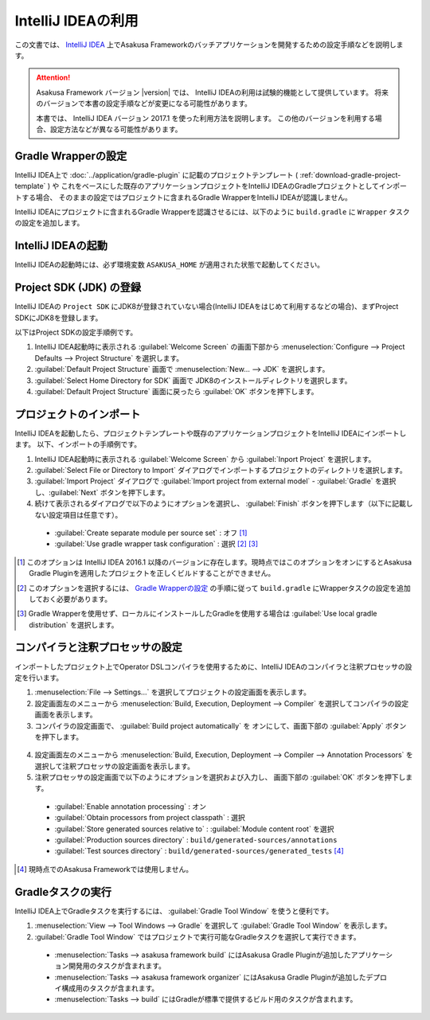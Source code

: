 ===================
IntelliJ IDEAの利用
===================

この文書では、 `IntelliJ IDEA`_ 上でAsakusa Frameworkのバッチアプリケーションを開発するための設定手順などを説明します。

..  attention::
    Asakusa Framework バージョン |version| では、 IntelliJ IDEAの利用は試験的機能として提供しています。
    将来のバージョンで本書の設定手順などが変更になる可能性があります。

    本書では、 IntelliJ IDEA バージョン 2017.1 を使った利用方法を説明します。
    この他のバージョンを利用する場合、設定方法などが異なる可能性があります。

..  _`IntelliJ IDEA`: https://www.jetbrains.com/idea/

Gradle Wrapperの設定
====================

IntelliJ IDEA上で :doc:`../application/gradle-plugin` に記載のプロジェクトテンプレート ( :ref:`download-gradle-project-template` ) や
これをベースにした既存のアプリケーションプロジェクトをIntelliJ IDEAのGradleプロジェクトとしてインポートする場合、
そのままの設定ではプロジェクトに含まれるGradle WrapperをIntelliJ IDEAが認識しません。

IntelliJ IDEAにプロジェクトに含まれるGradle Wrapperを認識させるには、以下のように ``build.gradle`` に ``Wrapper`` タスクの設定を追加します。

..  code-block:: groovy
    :caption: build.gradle
    :name: build.gradle-intellij-idea-1

    task wrapper(type: Wrapper) {
        gradleVersion = upgradeGradleWrapper.gradleVersion
        jarFile = upgradeGradleWrapper.jarFile
    }

IntelliJ IDEAの起動
===================

IntelliJ IDEAの起動時には、必ず環境変数 ``ASAKUSA_HOME`` が適用された状態で起動してください。

Project SDK (JDK) の登録
========================

IntelliJ IDEAの ``Project SDK`` にJDK8が登録されていない場合(IntelliJ IDEAをはじめて利用するなどの場合)、まずProject SDKにJDK8を登録します。

以下はProject SDKの設定手順例です。

1. IntelliJ IDEA起動時に表示される :guilabel:`Welcome Screen` の画面下部から :menuselection:`Configure --> Project Defaults --> Project Structure` を選択します。
2. :guilabel:`Default Project Structure` 画面で :menuselection:`New... --> JDK` を選択します。
3. :guilabel:`Select Home Directory for SDK` 画面で JDK8のインストールディレクトリを選択します。
4. :guilabel:`Default Project Structure` 画面に戻ったら :guilabel:`OK` ボタンを押下します。

  ..  figure:: attachment/idea-settings-project-sdk.png

プロジェクトのインポート
========================

IntelliJ IDEAを起動したら、プロジェクトテンプレートや既存のアプリケーションプロジェクトをIntelliJ IDEAにインポートします。
以下、インポートの手順例です。

1. IntelliJ IDEA起動時に表示される :guilabel:`Welcome Screen` から :guilabel:`Inport Project` を選択します。
2. :guilabel:`Select File or Directory to Import` ダイアログでインポートするプロジェクトのディレクトリを選択します。
3. :guilabel:`Import Project` ダイアログで :guilabel:`Import project from external model` - :guilabel:`Gradle` を選択し、:guilabel:`Next` ボタンを押下します。
4. 続けて表示されるダイアログで以下のようにオプションを選択し、 :guilabel:`Finish` ボタンを押下します（以下に記載しない設定項目は任意です）。

  * :guilabel:`Create separate module per source set` : オフ [#]_
  * :guilabel:`Use gradle wrapper task configuration` : 選択 [#]_ [#]_

  ..  figure:: attachment/idea-import-gradle-project.png

..  [#] このオプションは IntelliJ IDEA 2016.1 以降のバージョンに存在します。現時点ではこのオプションをオンにするとAsakusa Gradle Pluginを適用したプロジェクトを正しくビルドすることができません。
..  [#] このオプションを選択するには、 `Gradle Wrapperの設定`_ の手順に従って ``build.gradle`` にWrapperタスクの設定を追加しておく必要があります。
..  [#] Gradle Wrapperを使用せず、ローカルにインストールしたGradleを使用する場合は :guilabel:`Use local gradle distribution` を選択します。

コンパイラと注釈プロセッサの設定
================================

インポートしたプロジェクト上でOperator DSLコンパイラを使用するために、IntelliJ IDEAのコンパイラと注釈プロセッサの設定を行います。

1. :menuselection:`File --> Settings...` を選択してプロジェクトの設定画面を表示します。
2. 設定画面左のメニューから :menuselection:`Build, Execution, Deployment --> Compiler` を選択してコンパイラの設定画面を表示します。
3. コンパイラの設定画面で、 :guilabel:`Build project automatically` を オンにして、画面下部の :guilabel:`Apply` ボタンを押下します。

  ..  figure:: attachment/idea-settings-compiler.png

4. 設定画面左のメニューから :menuselection:`Build, Execution, Deployment --> Compiler --> Annotation Processors` を選択して注釈プロセッサの設定画面を表示します。
5. 注釈プロセッサの設定画面で以下のようにオプションを選択および入力し、 画面下部の :guilabel:`OK` ボタンを押下します。

  * :guilabel:`Enable annotation processing` : オン
  * :guilabel:`Obtain processors from project classpath` : 選択
  * :guilabel:`Store generated sources relative to` : :guilabel:`Module content root` を選択
  * :guilabel:`Production sources directory` : ``build/generated-sources/annotations``
  * :guilabel:`Test sources directory` : ``build/generated-sources/generated_tests`` [#]_

  ..  figure:: attachment/idea-settings-annotation-processors.png

..  [#] 現時点でのAsakusa Frameworkでは使用しません。

Gradleタスクの実行
==================

IntelliJ IDEA上でGradleタスクを実行するには、 :guilabel:`Gradle Tool Window` を使うと便利です。

1. :menuselection:`View --> Tool Windows --> Gradle` を選択して :guilabel:`Gradle Tool Window` を表示します。
2. :guilabel:`Gradle Tool Window` ではプロジェクトで実行可能なGradleタスクを選択して実行できます。

  * :menuselection:`Tasks --> asakusa framework build` にはAsakusa Gradle Pluginが追加したアプリケーション開発用のタスクが含まれます。
  * :menuselection:`Tasks --> asakusa framework organizer` にはAsakusa Gradle Pluginが追加したデプロイ構成用のタスクが含まれます。
  * :menuselection:`Tasks --> build` にはGradleが標準で提供するビルド用のタスクが含まれます。

  ..  figure:: attachment/idea-gradle-tool-window.png
